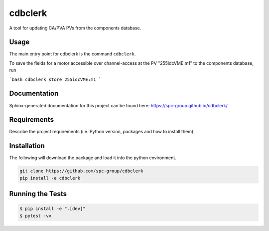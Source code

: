 ===============================
cdbclerk
===============================

|CI badge| |PyPI badge|

.. |CI badge| image:: https://github.com/spc-group/cdbclerk/actions/workflows/ci.yml/badge.svg
	:target: https://github.com/spc-group/cdbclerk/actions/workflows/ci.yml
.. |PyPI badge| image:: https://img.shields.io/pypi/v/cdbclerk.svg
        :target: https://pypi.python.org/pypi/cdbclerk

A tool for updating CA/PVA PVs from the components database.

Usage
-----

The main entry point for cdbclerk is the command ``cdbclerk``.

To save the fields for a motor accessible over channel-access at the
PV "255idcVME:m1" to the components database, run

```bash
cdbclerk store 255idcVME:m1
```

Documentation
-------------

Sphinx-generated documentation for this project can be found here:
https://spc-group.github.io/cdbclerk/

Requirements
------------

Describe the project requirements (i.e. Python version, packages and
how to install them)

Installation
------------

The following will download the package and load it into the python environment.

.. code-block:: bash

    git clone https://github.com/spc-group/cdbclerk
    pip install -e cdbclerk


Running the Tests
-----------------

.. code-block:: bash

  $ pip install -e ".[dev]"
  $ pytest -vv

